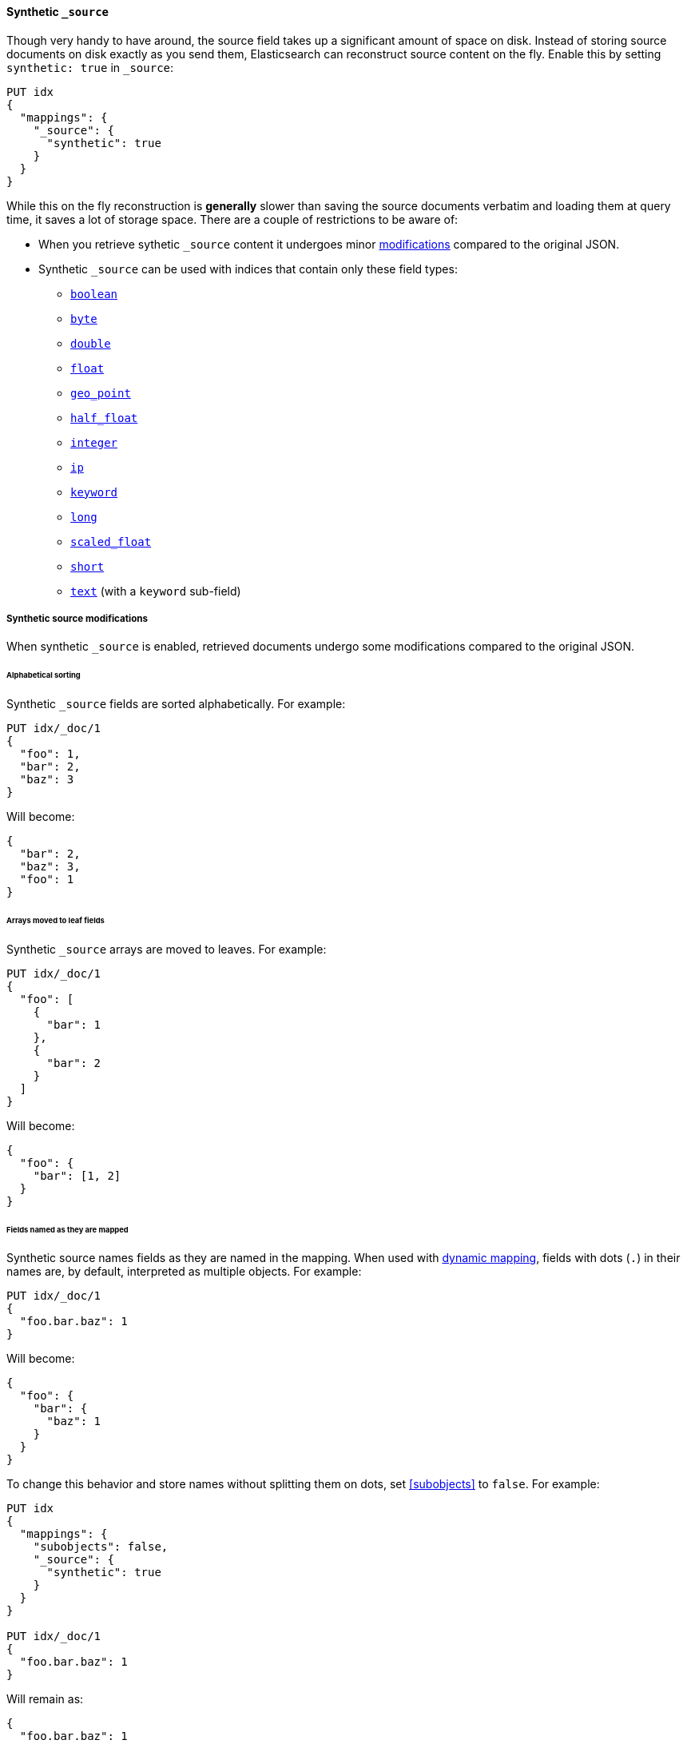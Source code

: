 [[synthetic-source]]
==== Synthetic `_source`

Though very handy to have around, the source field takes up a significant amount
of space on disk. Instead of storing source documents on disk exactly as you
send them, Elasticsearch can reconstruct source content on the fly. Enable this
by setting `synthetic: true` in `_source`:

[source,console,id=enable-synthetic-source-example]
----
PUT idx
{
  "mappings": {
    "_source": {
      "synthetic": true
    }
  }
}
----
// TESTSETUP

While this on the fly reconstruction is *generally* slower than saving the source
documents verbatim and loading them at query time, it saves a lot of storage
space. There are a couple of restrictions to be aware of:

* When you retrieve sythetic `_source` content it undergoes minor
<<synthetic-source-modifications,modifications>> compared to the original JSON.
* Synthetic `_source` can be used with indices that contain only these field
types:

** <<boolean-synthetic-source,`boolean`>>
** <<numeric-synthetic-source,`byte`>>
** <<numeric-synthetic-source,`double`>>
** <<numeric-synthetic-source,`float`>>
** <<geo-point-synthetic-source,`geo_point`>>
** <<numeric-synthetic-source,`half_float`>>
** <<numeric-synthetic-source,`integer`>>
** <<ip-synthetic-source,`ip`>>
** <<keyword-synthetic-source,`keyword`>>
** <<numeric-synthetic-source,`long`>>
** <<numeric-synthetic-source,`scaled_float`>>
** <<numeric-synthetic-source,`short`>>
** <<text-synthetic-source,`text`>> (with a `keyword` sub-field)

[[synthetic-source-modifications]]
===== Synthetic source modifications

When synthetic `_source` is enabled, retrieved documents undergo some
modifications compared to the original JSON.

[[synthetic-source-modifications-alphabetical]]
====== Alphabetical sorting
Synthetic `_source` fields are sorted alphabetically. For example:

[source,console,id=synthetic-source-sorted-example]
----
PUT idx/_doc/1
{
  "foo": 1,
  "bar": 2,
  "baz": 3
}
----
// TEST[s/$/\nGET idx\/_doc\/1?filter_path=_source\n/]

Will become:

[source,console-result]
----
{
  "bar": 2,
  "baz": 3,
  "foo": 1
}
----
// TEST[s/^/{"_source":/ s/\n$/}/]

[[synthetic-source-modifications-leaf-arrays]]
====== Arrays moved to leaf fields
Synthetic `_source` arrays are moved to leaves. For example:

[source,console,id=synthetic-source-leaf-arrays-example]
----
PUT idx/_doc/1
{
  "foo": [
    {
      "bar": 1
    },
    {
      "bar": 2
    }
  ]
}
----
// TEST[s/$/\nGET idx\/_doc\/1?filter_path=_source\n/]

Will become:

[source,console-result]
----
{
  "foo": {
    "bar": [1, 2]
  }
}
----
// TEST[s/^/{"_source":/ s/\n$/}/]

[[synthetic-source-modifications-field-names]]
====== Fields named as they are mapped
Synthetic source names fields as they are named in the mapping. When used
with <<dynamic,dynamic mapping>>, fields with dots (`.`) in their names are, by
default, interpreted as multiple objects. For example:

[source,console,id=synthetic-source-objecty-example]
----
PUT idx/_doc/1
{
  "foo.bar.baz": 1
}
----
// TEST[s/$/\nGET idx\/_doc\/1?filter_path=_source\n/]

Will become:

[source,console-result]
----
{
  "foo": {
    "bar": {
      "baz": 1
    }
  }
}
----
// TEST[s/^/{"_source":/ s/\n$/}/]

To change this behavior and store names without splitting them on dots, set
<<subobjects>> to `false`. For example:

[source,console,id=synthetic-dot-example]
----
PUT idx
{
  "mappings": {
    "subobjects": false,
    "_source": {
      "synthetic": true
    }
  }
}

PUT idx/_doc/1
{
  "foo.bar.baz": 1
}
----
// TEST[s/^/DELETE idx\n/]
// TEST[s/$/\nGET idx\/_doc\/1?filter_path=_source\n/]

Will remain as:

[source,console-result]
----
{
  "foo.bar.baz": 1
}
----
// TEST[s/^/{"_source":/ s/\n$/}/]
